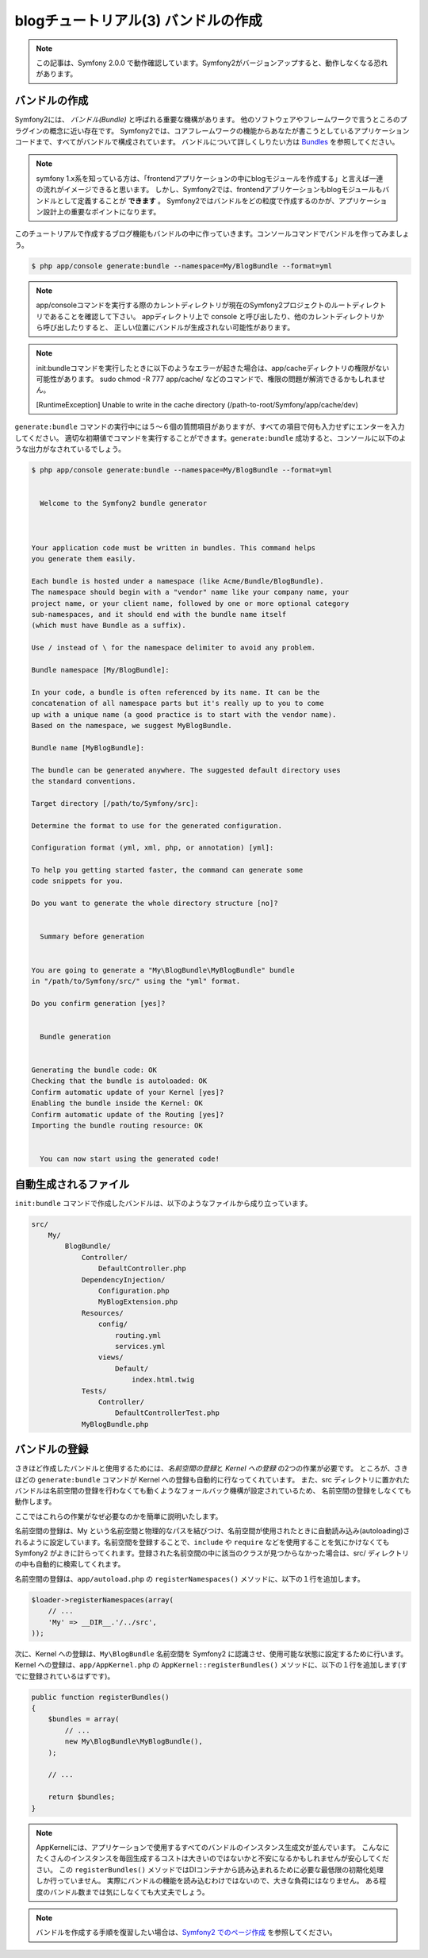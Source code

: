 blogチュートリアル(3) バンドルの作成
==========================================================

.. note::

    この記事は、Symfony 2.0.0 で動作確認しています。Symfony2がバージョンアップすると、動作しなくなる恐れがあります。

バンドルの作成
--------------

Symfony2には、 *バンドル(Bundle)* と呼ばれる重要な機構があります。
他のソフトウェアやフレームワークで言うところのプラグインの概念に近い存在です。
Symfony2では、コアフレームワークの機能からあなたが書こうとしているアプリケーションコードまで、すべてがバンドルで構成されています。
バンドルについて詳しくしりたい方は `Bundles`_ を参照してください。

.. note::

    symfony 1.x系を知っている方は、「frontendアプリケーションの中にblogモジュールを作成する」と言えば一連の流れがイメージできると思います。
    しかし、Symfony2では、frontendアプリケーションもblogモジュールもバンドルとして定義することが **できます** 。
    Symfony2ではバンドルをどの粒度で作成するのかが、アプリケーション設計上の重要なポイントになります。

このチュートリアルで作成するブログ機能もバンドルの中に作っていきます。コンソールコマンドでバンドルを作ってみましょう。

.. code-block:: bash

    $ php app/console generate:bundle --namespace=My/BlogBundle --format=yml

.. note::

    app/consoleコマンドを実行する際のカレントディレクトリが現在のSymfony2プロジェクトのルートディレクトリであることを確認して下さい。
    appディレクトリ上で console と呼び出したり、他のカレントディレクトリから呼び出したりすると、
    正しい位置にバンドルが生成されない可能性があります。

.. note::

    init:bundleコマンドを実行したときに以下のようなエラーが起きた場合は、app/cacheディレクトリの権限がない可能性があります。
    sudo chmod -R 777 app/cache/ などのコマンドで、権限の問題が解消できるかもしれません。

    [RuntimeException]
    Unable to write in the cache directory (/path-to-root/Symfony/app/cache/dev)

``generate:bundle`` コマンドの実行中には５〜６個の質問項目がありますが、すべての項目で何も入力せずにエンターを入力してください。
適切な初期値でコマンドを実行することができます。\ ``generate:bundle`` 成功すると、コンソールに以下のような出力がなされているでしょう。


.. code-block:: none

    $ php app/console generate:bundle --namespace=My/BlogBundle --format=yml
    
                                                
      Welcome to the Symfony2 bundle generator  
                                                
    
    
    Your application code must be written in bundles. This command helps
    you generate them easily.
    
    Each bundle is hosted under a namespace (like Acme/Bundle/BlogBundle).
    The namespace should begin with a "vendor" name like your company name, your
    project name, or your client name, followed by one or more optional category
    sub-namespaces, and it should end with the bundle name itself
    (which must have Bundle as a suffix).
    
    Use / instead of \ for the namespace delimiter to avoid any problem.
    
    Bundle namespace [My/BlogBundle]:     
    
    In your code, a bundle is often referenced by its name. It can be the
    concatenation of all namespace parts but it's really up to you to come
    up with a unique name (a good practice is to start with the vendor name).
    Based on the namespace, we suggest MyBlogBundle.
    
    Bundle name [MyBlogBundle]: 
    
    The bundle can be generated anywhere. The suggested default directory uses
    the standard conventions.
    
    Target directory [/path/to/Symfony/src]: 
    
    Determine the format to use for the generated configuration.
    
    Configuration format (yml, xml, php, or annotation) [yml]: 
    
    To help you getting started faster, the command can generate some
    code snippets for you.
    
    Do you want to generate the whole directory structure [no]? 
    
                                 
      Summary before generation  
                                 
    
    You are going to generate a "My\BlogBundle\MyBlogBundle" bundle
    in "/path/to/Symfony/src/" using the "yml" format.
    
    Do you confirm generation [yes]? 
    
                         
      Bundle generation  
                         
    
    Generating the bundle code: OK
    Checking that the bundle is autoloaded: OK
    Confirm automatic update of your Kernel [yes]? 
    Enabling the bundle inside the Kernel: OK
    Confirm automatic update of the Routing [yes]? 
    Importing the bundle routing resource: OK
    
                                                   
      You can now start using the generated code!  
                                                   
                                                   

自動生成されるファイル
----------------------

``init:bundle`` コマンドで作成したバンドルは、以下のようなファイルから成り立っています。

.. code-block:: none

    src/
        My/
            BlogBundle/
                Controller/
                    DefaultController.php
                DependencyInjection/
                    Configuration.php
                    MyBlogExtension.php
                Resources/
                    config/
                        routing.yml
                        services.yml
                    views/
                        Default/
                            index.html.twig
                Tests/
                    Controller/
                        DefaultControllerTest.php
                MyBlogBundle.php


バンドルの登録
--------------

さきほど作成したバンドルと使用するためには、\ *名前空間の登録*\ と *Kernel への登録* の2つの作業が必要です。
ところが、さきほどの ``generate:bundle`` コマンドが Kernel への登録も自動的に行なってくれています。
また、\ src ディレクトリに置かれたバンドルは名前空間の登録を行わなくても動くようなフォールバック機構が設定されているため、
名前空間の登録をしなくても動作します。

ここではこれらの作業がなぜ必要なのかを簡単に説明いたします。

名前空間の登録は、\ My という名前空間と物理的なパスを結びつけ、名前空間が使用されたときに自動読み込み(autoloading)されるように設定しています。名前空間を登録することで、\ ``include`` や ``require`` などを使用することを気にかけなくても Symfony2 がよきに計らってくれます。登録された名前空間の中に該当のクラスが見つからなかった場合は、\ src/ ディレクトリの中も自動的に検索してくれます。

名前空間の登録は、\ ``app/autoload.php`` の ``registerNamespaces()`` メソッドに、以下の１行を追加します。

.. code-block:: php

    $loader->registerNamespaces(array(
        // ...
        'My' => __DIR__.'/../src',
    ));

次に、Kernel への登録は、\ ``My\BlogBundle`` 名前空間を Symfony2 に認識させ、使用可能な状態に設定するために行います。
Kernel への登録は、\ ``app/AppKernel.php`` の ``AppKernel::registerBundles()`` メソッドに、以下の１行を追加します(すでに登録されているはずです)。

.. code-block:: php

    public function registerBundles()
    {
        $bundles = array(
            // ...
            new My\BlogBundle\MyBlogBundle(),
        );

        // ...

        return $bundles;
    }

.. note::

    AppKernelには、アプリケーションで使用するすべてのバンドルのインスタンス生成文が並んでいます。
    こんなにたくさんのインスタンスを毎回生成するコストは大きいのではないかと不安になるかもしれませんが安心してください。
    この ``registerBundles()`` メソッドではDIコンテナから読み込まれるために必要な最低限の初期化処理しか行っていません。
    実際にバンドルの機能を読み込むわけではないので、大きな負荷にはなりません。
    ある程度のバンドル数までは気にしなくても大丈夫でしょう。

.. note::

    バンドルを作成する手順を復習したい場合は、\ `Symfony2 でのページ作成`_ を参照してください。


.. _`Bundles`: http://symfony.com/doc/current/book/bundles.html
.. _`Symfony2 でのページ作成`: http://docs.symfony.gr.jp/symfony2/book/page_creation.html
